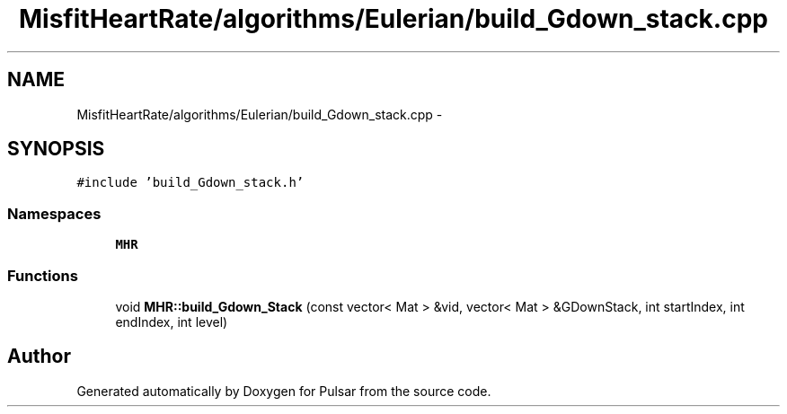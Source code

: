 .TH "MisfitHeartRate/algorithms/Eulerian/build_Gdown_stack.cpp" 3 "Fri Aug 22 2014" "Pulsar" \" -*- nroff -*-
.ad l
.nh
.SH NAME
MisfitHeartRate/algorithms/Eulerian/build_Gdown_stack.cpp \- 
.SH SYNOPSIS
.br
.PP
\fC#include 'build_Gdown_stack\&.h'\fP
.br

.SS "Namespaces"

.in +1c
.ti -1c
.RI " \fBMHR\fP"
.br
.in -1c
.SS "Functions"

.in +1c
.ti -1c
.RI "void \fBMHR::build_Gdown_Stack\fP (const vector< Mat > &vid, vector< Mat > &GDownStack, int startIndex, int endIndex, int level)"
.br
.in -1c
.SH "Author"
.PP 
Generated automatically by Doxygen for Pulsar from the source code\&.
